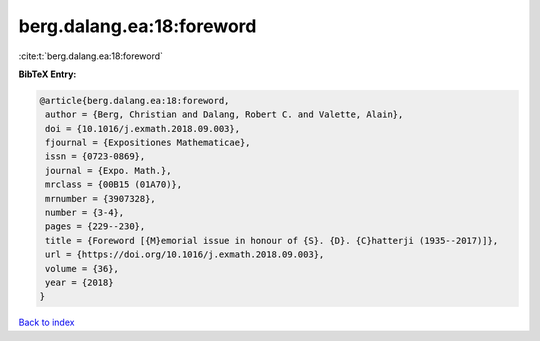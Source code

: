 berg.dalang.ea:18:foreword
==========================

:cite:t:`berg.dalang.ea:18:foreword`

**BibTeX Entry:**

.. code-block:: bibtex

   @article{berg.dalang.ea:18:foreword,
    author = {Berg, Christian and Dalang, Robert C. and Valette, Alain},
    doi = {10.1016/j.exmath.2018.09.003},
    fjournal = {Expositiones Mathematicae},
    issn = {0723-0869},
    journal = {Expo. Math.},
    mrclass = {00B15 (01A70)},
    mrnumber = {3907328},
    number = {3-4},
    pages = {229--230},
    title = {Foreword [{M}emorial issue in honour of {S}. {D}. {C}hatterji (1935--2017)]},
    url = {https://doi.org/10.1016/j.exmath.2018.09.003},
    volume = {36},
    year = {2018}
   }

`Back to index <../By-Cite-Keys.rst>`_
